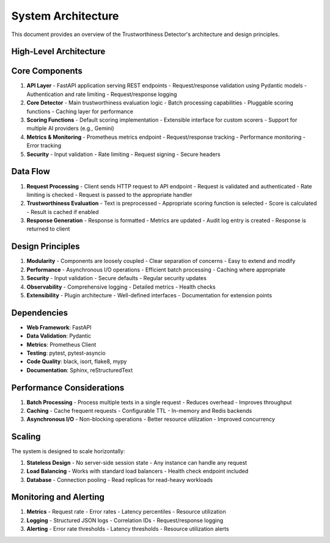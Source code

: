 .. _architecture_guide:

System Architecture
==================

This document provides an overview of the Trustworthiness Detector's architecture and design principles.

High-Level Architecture
----------------------

.. mermaid::
   :caption: High-Level Architecture

   graph TD
       A[Client] -->|HTTP Request| B[FastAPI Application]
       B --> C[TrustworthinessDetector]
       C --> D[Scoring Functions]
       C --> E[Metrics Collection]
       C --> F[Security Middleware]
       B --> G[Prometheus Metrics]
       B --> H[Logging]

Core Components
--------------

1. **API Layer**
   - FastAPI application serving REST endpoints
   - Request/response validation using Pydantic models
   - Authentication and rate limiting
   - Request/response logging

2. **Core Detector**
   - Main trustworthiness evaluation logic
   - Batch processing capabilities
   - Pluggable scoring functions
   - Caching layer for performance

3. **Scoring Functions**
   - Default scoring implementation
   - Extensible interface for custom scorers
   - Support for multiple AI providers (e.g., Gemini)

4. **Metrics & Monitoring**
   - Prometheus metrics endpoint
   - Request/response tracking
   - Performance monitoring
   - Error tracking

5. **Security**
   - Input validation
   - Rate limiting
   - Request signing
   - Secure headers

Data Flow
--------

1. **Request Processing**
   - Client sends HTTP request to API endpoint
   - Request is validated and authenticated
   - Rate limiting is checked
   - Request is passed to the appropriate handler

2. **Trustworthiness Evaluation**
   - Text is preprocessed
   - Appropriate scoring function is selected
   - Score is calculated
   - Result is cached if enabled

3. **Response Generation**
   - Response is formatted
   - Metrics are updated
   - Audit log entry is created
   - Response is returned to client

Design Principles
----------------

1. **Modularity**
   - Components are loosely coupled
   - Clear separation of concerns
   - Easy to extend and modify

2. **Performance**
   - Asynchronous I/O operations
   - Efficient batch processing
   - Caching where appropriate

3. **Security**
   - Input validation
   - Secure defaults
   - Regular security updates

4. **Observability**
   - Comprehensive logging
   - Detailed metrics
   - Health checks

5. **Extensibility**
   - Plugin architecture
   - Well-defined interfaces
   - Documentation for extension points

Dependencies
-----------

- **Web Framework**: FastAPI
- **Data Validation**: Pydantic
- **Metrics**: Prometheus Client
- **Testing**: pytest, pytest-asyncio
- **Code Quality**: black, isort, flake8, mypy
- **Documentation**: Sphinx, reStructuredText

Performance Considerations
------------------------

1. **Batch Processing**
   - Process multiple texts in a single request
   - Reduces overhead
   - Improves throughput

2. **Caching**
   - Cache frequent requests
   - Configurable TTL
   - In-memory and Redis backends

3. **Asynchronous I/O**
   - Non-blocking operations
   - Better resource utilization
   - Improved concurrency

Scaling
-------

The system is designed to scale horizontally:

1. **Stateless Design**
   - No server-side session state
   - Any instance can handle any request

2. **Load Balancing**
   - Works with standard load balancers
   - Health check endpoint included

3. **Database**
   - Connection pooling
   - Read replicas for read-heavy workloads

Monitoring and Alerting
----------------------

1. **Metrics**
   - Request rate
   - Error rates
   - Latency percentiles
   - Resource utilization

2. **Logging**
   - Structured JSON logs
   - Correlation IDs
   - Request/response logging

3. **Alerting**
   - Error rate thresholds
   - Latency thresholds
   - Resource utilization alerts
